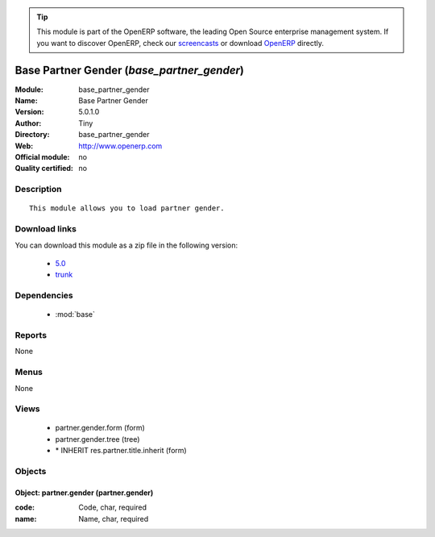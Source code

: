 
.. module:: base_partner_gender
    :synopsis: Base Partner Gender 
    :noindex:
.. 

.. raw:: html

      <br />
    <link rel="stylesheet" href="../_static/hide_objects_in_sidebar.css" type="text/css" />

.. tip:: This module is part of the OpenERP software, the leading Open Source 
  enterprise management system. If you want to discover OpenERP, check our 
  `screencasts <http://openerp.tv>`_ or download 
  `OpenERP <http://openerp.com>`_ directly.

.. raw:: html

    <div class="js-kit-rating" title="" permalink="" standalone="yes" path="/base_partner_gender"></div>
    <script src="http://js-kit.com/ratings.js"></script>

Base Partner Gender (*base_partner_gender*)
===========================================
:Module: base_partner_gender
:Name: Base Partner Gender
:Version: 5.0.1.0
:Author: Tiny
:Directory: base_partner_gender
:Web: http://www.openerp.com
:Official module: no
:Quality certified: no

Description
-----------

::

  This module allows you to load partner gender.

Download links
--------------

You can download this module as a zip file in the following version:

  * `5.0 <http://www.openerp.com/download/modules/5.0/base_partner_gender.zip>`_
  * `trunk <http://www.openerp.com/download/modules/trunk/base_partner_gender.zip>`_


Dependencies
------------

 * :mod:`base`

Reports
-------

None


Menus
-------


None


Views
-----

 * partner.gender.form (form)
 * partner.gender.tree (tree)
 * \* INHERIT res.partner.title.inherit (form)


Objects
-------

Object: partner.gender (partner.gender)
#######################################



:code: Code, char, required





:name: Name, char, required


